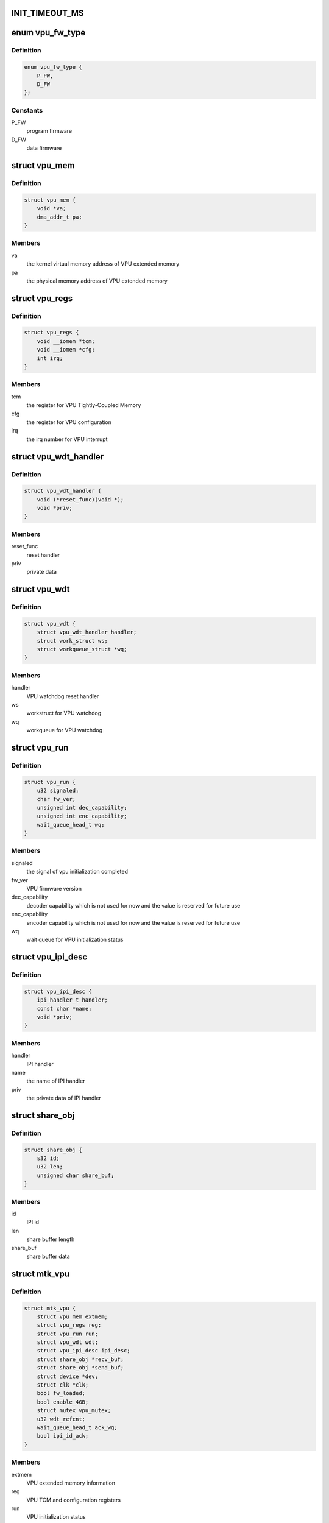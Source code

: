 .. -*- coding: utf-8; mode: rst -*-
.. src-file: drivers/media/platform/mtk-vpu/mtk_vpu.c

.. _`init_timeout_ms`:

INIT_TIMEOUT_MS
===============

.. c:function::  INIT_TIMEOUT_MS()

    related to video codec, scaling and color format converting. VPU interfaces with other blocks by share memory and interrupt.

.. _`vpu_fw_type`:

enum vpu_fw_type
================

.. c:type:: enum vpu_fw_type

    VPU firmware type

.. _`vpu_fw_type.definition`:

Definition
----------

.. code-block:: c

    enum vpu_fw_type {
        P_FW,
        D_FW
    };

.. _`vpu_fw_type.constants`:

Constants
---------

P_FW
    program firmware

D_FW
    data firmware

.. _`vpu_mem`:

struct vpu_mem
==============

.. c:type:: struct vpu_mem

    VPU extended program/data memory information

.. _`vpu_mem.definition`:

Definition
----------

.. code-block:: c

    struct vpu_mem {
        void *va;
        dma_addr_t pa;
    }

.. _`vpu_mem.members`:

Members
-------

va
    the kernel virtual memory address of VPU extended memory

pa
    the physical memory address of VPU extended memory

.. _`vpu_regs`:

struct vpu_regs
===============

.. c:type:: struct vpu_regs

    VPU TCM and configuration registers

.. _`vpu_regs.definition`:

Definition
----------

.. code-block:: c

    struct vpu_regs {
        void __iomem *tcm;
        void __iomem *cfg;
        int irq;
    }

.. _`vpu_regs.members`:

Members
-------

tcm
    the register for VPU Tightly-Coupled Memory

cfg
    the register for VPU configuration

irq
    the irq number for VPU interrupt

.. _`vpu_wdt_handler`:

struct vpu_wdt_handler
======================

.. c:type:: struct vpu_wdt_handler

    VPU watchdog reset handler

.. _`vpu_wdt_handler.definition`:

Definition
----------

.. code-block:: c

    struct vpu_wdt_handler {
        void (*reset_func)(void *);
        void *priv;
    }

.. _`vpu_wdt_handler.members`:

Members
-------

reset_func
    reset handler

priv
    private data

.. _`vpu_wdt`:

struct vpu_wdt
==============

.. c:type:: struct vpu_wdt

    VPU watchdog workqueue

.. _`vpu_wdt.definition`:

Definition
----------

.. code-block:: c

    struct vpu_wdt {
        struct vpu_wdt_handler handler;
        struct work_struct ws;
        struct workqueue_struct *wq;
    }

.. _`vpu_wdt.members`:

Members
-------

handler
    VPU watchdog reset handler

ws
    workstruct for VPU watchdog

wq
    workqueue for VPU watchdog

.. _`vpu_run`:

struct vpu_run
==============

.. c:type:: struct vpu_run

    VPU initialization status

.. _`vpu_run.definition`:

Definition
----------

.. code-block:: c

    struct vpu_run {
        u32 signaled;
        char fw_ver;
        unsigned int dec_capability;
        unsigned int enc_capability;
        wait_queue_head_t wq;
    }

.. _`vpu_run.members`:

Members
-------

signaled
    the signal of vpu initialization completed

fw_ver
    VPU firmware version

dec_capability
    decoder capability which is not used for now and
    the value is reserved for future use

enc_capability
    encoder capability which is not used for now and
    the value is reserved for future use

wq
    wait queue for VPU initialization status

.. _`vpu_ipi_desc`:

struct vpu_ipi_desc
===================

.. c:type:: struct vpu_ipi_desc

    VPU IPI descriptor

.. _`vpu_ipi_desc.definition`:

Definition
----------

.. code-block:: c

    struct vpu_ipi_desc {
        ipi_handler_t handler;
        const char *name;
        void *priv;
    }

.. _`vpu_ipi_desc.members`:

Members
-------

handler
    IPI handler

name
    the name of IPI handler

priv
    the private data of IPI handler

.. _`share_obj`:

struct share_obj
================

.. c:type:: struct share_obj

    DTCM (Data Tightly-Coupled Memory) buffer shared with AP and VPU

.. _`share_obj.definition`:

Definition
----------

.. code-block:: c

    struct share_obj {
        s32 id;
        u32 len;
        unsigned char share_buf;
    }

.. _`share_obj.members`:

Members
-------

id
    IPI id

len
    share buffer length

share_buf
    share buffer data

.. _`mtk_vpu`:

struct mtk_vpu
==============

.. c:type:: struct mtk_vpu

    vpu driver data

.. _`mtk_vpu.definition`:

Definition
----------

.. code-block:: c

    struct mtk_vpu {
        struct vpu_mem extmem;
        struct vpu_regs reg;
        struct vpu_run run;
        struct vpu_wdt wdt;
        struct vpu_ipi_desc ipi_desc;
        struct share_obj *recv_buf;
        struct share_obj *send_buf;
        struct device *dev;
        struct clk *clk;
        bool fw_loaded;
        bool enable_4GB;
        struct mutex vpu_mutex;
        u32 wdt_refcnt;
        wait_queue_head_t ack_wq;
        bool ipi_id_ack;
    }

.. _`mtk_vpu.members`:

Members
-------

extmem
    VPU extended memory information

reg
    VPU TCM and configuration registers

run
    VPU initialization status

wdt
    *undescribed*

ipi_desc
    VPU IPI descriptor

recv_buf
    VPU DTCM share buffer for receiving. The
    receive buffer is only accessed in interrupt context.

send_buf
    VPU DTCM share buffer for sending

dev
    VPU struct device

clk
    VPU clock on/off

fw_loaded
    indicate VPU firmware loaded

enable_4GB
    VPU 4GB mode on/off

vpu_mutex
    protect mtk_vpu (except recv_buf) and ensure only
    one client to use VPU service at a time. For example,
    suppose a client is using VPU to decode VP8.
    If the other client wants to encode VP8,
    it has to wait until VP8 decode completes.
    \ ``wdt_refcnt``\           WDT reference count to make sure the watchdog can be
    disabled if no other client is using VPU service

wdt_refcnt
    *undescribed*

ack_wq
    The wait queue for each codec and mdp. When sleeping
    processes wake up, they will check the condition
    "ipi_id_ack" to run the corresponding action or
    go back to sleep.

ipi_id_ack
    The ACKs for registered IPI function sending
    interrupt to VPU

.. This file was automatic generated / don't edit.

